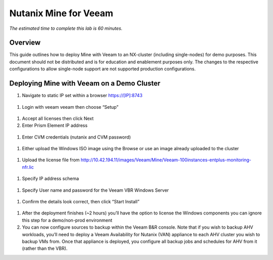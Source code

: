 .. _mine:

----------------------
Nutanix Mine for Veeam
----------------------

*The estimated time to complete this lab is 60 minutes.*

Overview
++++++++

This guide outlines how to deploy Mine with Veeam to an NX-cluster (including single-nodes) for demo purposes. This document should not be distributed and is for education and enablement purposes only. The changes to the respective configurations to allow single-node support are not supported production configurations.


Deploying Mine with Veeam on a Demo Cluster
+++++++++++++++++++++++++++++++++++++++++++

#. Navigate to static IP set within a browser https://[IP]:8743

.. figure:: images/1.png

#. Login with veeam veeam then choose “Setup”

.. figure:: images/2.png

#. Accept all licenses then click Next
#. Enter Prism Element IP address

.. figure:: images/3.png

#. Enter CVM credentials (nutanix and CVM password)

.. figure:: images/4.png

#. Either upload the Windows ISO image using the Browse or use an image already uploaded to the cluster

.. figure:: images/5.png

#. Upload the license file from http://10.42.194.11/images/Veeam/Mine/Veeam-100instances-entplus-monitoring-nfr.lic

.. figure:: images/6.png

#. Specify IP address schema

.. figure:: images/7.png

#. Specify User name and password for the Veeam VBR Windows Server

.. figure:: images/8.png

#. Confirm the details look correct, then click “Start Install” 

.. figure:: images/9.png

#. After the deployment finishes (~2 hours) you’ll have the option to license the Windows components you can ignore this step for a demo/non-prod environment
#. You can now configure sources to backup within the Veeam B&R console. Note that if you wish to backup AHV workloads, you’ll need to deploy a Veeam Availability for Nutanix (VAN) appliance to each AHV cluster you wish to backup VMs from. Once that appliance is deployed, you configure all backup jobs and schedules for AHV from it (rather than the VBR).

